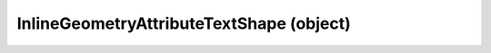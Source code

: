 .. _inlinegeometryattributetextshape:

InlineGeometryAttributeTextShape (object)
===========================================================================

.. kl-type:: InlineGeometryAttributeTextShape
  createrefs=1;
  methods=1;
  params=1;
  members=1;
